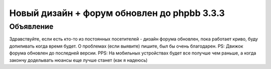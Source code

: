 Новый дизайн + форум обновлен до phpbb 3.3.3
=====

.. _объявление:

Объявление
------------

Здравствуйте, если есть кто-то из постоянных посетителей - дизайн форума обновлен, пока работает криво, буду допиливать когда время будет. О проблемах (если выявите) пишите, был бы очень благодарен.
PS: Движок форума обновлен до последней версии.
PPS: На мобильных устройствах будет все получше чем раньше, а когда закончу доделывать нюансы еще лучше станет (как я надеюсь)
